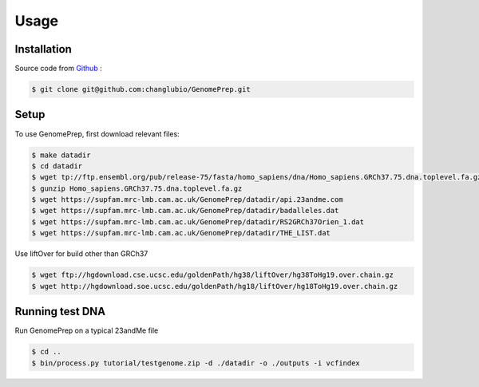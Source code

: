 Usage
=====

.. _installation:

Installation
------------

Source code from `Github <https://github.com/changlubio/GenomePrep>`_ :

.. code-block:: console

   $ git clone git@github.com:changlubio/GenomePrep.git

Setup
------------

To use GenomePrep, first download relevant files:

.. code-block:: console

   $ make datadir
   $ cd datadir
   $ wget tp://ftp.ensembl.org/pub/release-75/fasta/homo_sapiens/dna/Homo_sapiens.GRCh37.75.dna.toplevel.fa.gz
   $ gunzip Homo_sapiens.GRCh37.75.dna.toplevel.fa.gz
   $ wget https://supfam.mrc-lmb.cam.ac.uk/GenomePrep/datadir/api.23andme.com
   $ wget https://supfam.mrc-lmb.cam.ac.uk/GenomePrep/datadir/badalleles.dat
   $ wget https://supfam.mrc-lmb.cam.ac.uk/GenomePrep/datadir/RS2GRCh37Orien_1.dat
   $ wget https://supfam.mrc-lmb.cam.ac.uk/GenomePrep/datadir/THE_LIST.dat

Use liftOver for build other than GRCh37

.. code-block:: console

   $ wget ftp://hgdownload.cse.ucsc.edu/goldenPath/hg38/liftOver/hg38ToHg19.over.chain.gz
   $ wget http://hgdownload.soe.ucsc.edu/goldenPath/hg18/liftOver/hg18ToHg19.over.chain.gz

Running test DNA
----------------

Run GenomePrep on a typical 23andMe file

.. code-block:: console

   $ cd ..
   $ bin/process.py tutorial/testgenome.zip -d ./datadir -o ./outputs -i vcfindex